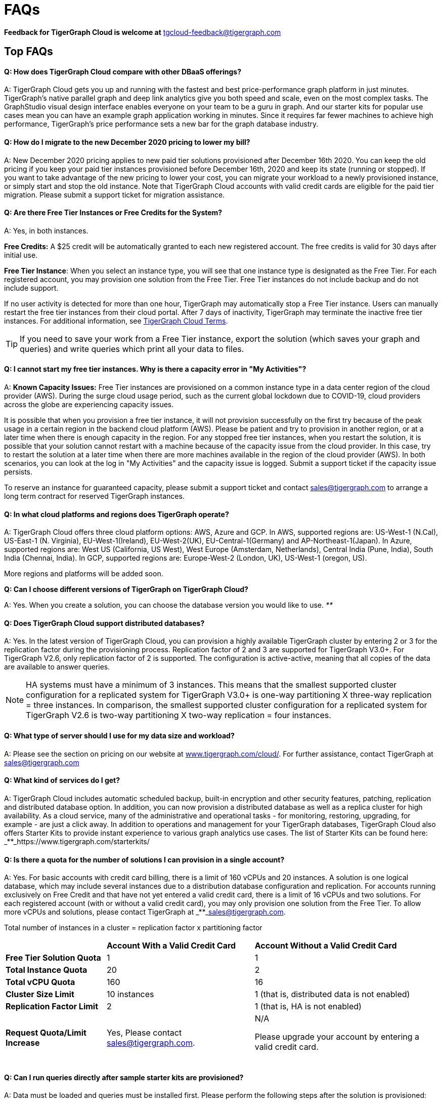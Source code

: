 = FAQs
:pp: {plus}{plus}

*Feedback for TigerGraph Cloud is welcome at* tgcloud-feedback@tigergraph.com

== Top FAQs

[discrete]
==== *Q:  How does TigerGraph Cloud compare with other DBaaS offerings?*

A:  TigerGraph Cloud gets you up and running with the fastest and best price-performance graph platform in just minutes. TigerGraph's native parallel graph and deep link analytics give you both speed and scale, even on the most complex tasks. The GraphStudio visual design interface enables everyone on your team to be a guru in graph. And our starter kits for popular use cases mean you can have an example graph application working in minutes. Since it requires far fewer machines to achieve high performance, TigerGraph's price performance sets a new bar for the graph database industry.

[discrete]
==== *Q: How do I migrate to the new December 2020 pricing to lower my bill?*

A: New December 2020 pricing applies to new paid tier solutions provisioned after December 16th 2020. You can keep the old pricing if you keep your paid tier instances provisioned before December 16th, 2020 and keep its state (running or stopped). If you want to take advantage of the new pricing to lower your cost, you can migrate your workload to a newly provisioned instance, or simply start and stop the old instance. Note that TigerGraph Cloud accounts with valid credit cards are eligible for the paid tier migration. Please submit a support ticket for migration assistance.

[discrete]
==== *Q: Are there Free Tier Instances or Free Credits for the System?*

A: Yes,  in both instances.

*Free Credits:* A $25 credit will be automatically granted to each new registered account. The free credits is valid for 30 days after initial use.

*Free Tier Instance*: When you select an instance type, you will see that one instance type is designated as the Free Tier. For each registered account, you may provision one solution from the Free Tier. Free Tier instances do not include backup and do not include support.

If no user activity is detected for more than one hour, TigerGraph may automatically stop a Free Tier instance. Users can manually restart the free tier instances from their cloud portal. After 7 days of inactivity, TigerGraph may terminate the inactive free tier instances. For additional information, see https://www.tigergraph.com/tigergraph-cloud-subscription-terms/[TigerGraph Cloud Terms].

TIP: If you need to save your work from a Free Tier instance, export the solution (which saves your graph and queries) and write queries which print all your data to files.

[discrete]
==== *Q: I cannot start my free tier instances. Why is there a capacity error in "My Activities"?*

A: *Known Capacity Issues:* Free Tier instances are provisioned on a common instance type in a data center region of the cloud provider (AWS). During the surge cloud usage period, such as the current global lockdown due to COVID-19, cloud providers across the globe are experiencing capacity issues.

It is possible that when you provision a free tier instance, it will not provision successfully on the first try because of the peak usage in a certain region in the backend cloud platform (AWS).  Please be patient and try to provision in another region, or at a later time when there is enough capacity in the region. For any stopped free tier instances, when you restart the solution, it is possible that your solution cannot restart with a machine because of the capacity issue from the cloud provider. In this case, try to restart the solution at a later time when there are more machines available in the region of the cloud provider (AWS). In both scenarios, you can look at the log in "My Activities" and the capacity issue is logged. Submit a support ticket if the capacity issue persists.

To reserve an instance for guaranteed capacity, please submit a support ticket and contact link:mailto:sales@tigergraph.com[sales@tigergraph.com] to arrange a long term contract for reserved TigerGraph instances.

[discrete]
==== *Q: In what cloud platforms and regions does TigerGraph operate?*

A: TigerGraph Cloud offers three cloud platform options: AWS, Azure and GCP. In AWS,  supported regions are: US-West-1 (N.Cal), US-East-1 (N. Virginia), EU-West-1(Ireland), EU-West-2(UK), EU-Central-1(Germany) and  AP-Northeast-1(Japan). In Azure, supported regions are: West US (California, US West), West Europe (Amsterdam, Netherlands), Central India (Pune, India), South India (Chennai, India). In GCP, supported regions are: Europe-West-2 (London, UK), US-West-1 (oregon, US).

More regions and platforms will be added soon.

*Q: Can I choose different versions of TigerGraph on TigerGraph Cloud?*

A: Yes. When you create a solution, you can choose the database version you would like to use. _**_

[discrete]
==== *Q: Does TigerGraph Cloud support distributed databases?*

A: Yes. In the latest version of TigerGraph Cloud, you can provision a highly available TigerGraph cluster by entering 2 or 3 for the replication factor during the provisioning process. Replication factor of 2 and 3 are supported for TigerGraph V3.0+. For TigerGraph V2.6, only replication factor of 2 is supported. The configuration is active-active, meaning that all copies of the data are available to answer queries.

NOTE: HA systems must have a minimum of 3 instances. This means that the smallest supported cluster configuration for a replicated system for TigerGraph V3.0+  is one-way partitioning X three-way replication = three instances. In comparison, the smallest supported cluster configuration for a replicated system for TigerGraph V2.6 is two-way partitioning X two-way replication = four instances.

[discrete]
==== *Q:  What type of server should I use for my data size and workload?*

A:  Please see the section on pricing on our website at https://www.tigergraph.com/cloud/[www.tigergraph.com/cloud/]. For further assistance, contact TigerGraph at link:mailto:sales@tigergraph.com[sales@tigergraph.com]

[discrete]
==== *Q: What kind of services do I get?*

A: TigerGraph Cloud includes automatic scheduled backup, built-in encryption and other security features, patching, replication and distributed database option.  In addition, you can now provision a distributed database as well as a replica cluster for high availability. As a cloud service, many of the administrative and operational tasks - for monitoring, restoring, upgrading, for example - are just a click away. In addition to operations and management for your TigerGraph databases, TigerGraph Cloud also offers Starter Kits to provide instant experience to various graph analytics use cases. The list of Starter Kits can be found here: _**_https://www.tigergraph.com/starterkits/

[discrete]
==== *Q: Is there a quota for the number of solutions I can provision in a single account?*

A: Yes. For basic accounts with credit card billing, there is a limit of 160 vCPUs and 20 instances. A solution is one logical database, which may include several instances due to a distribution database configuration and replication. For accounts running exclusively on Free Credit and that have not yet entered a valid credit card, there is a limit of 16 vCPUs and two solutions. For each registered account (with or without a valid credit card), you may only provision one solution from the Free Tier. To allow more vCPUs and solutions, please contact TigerGraph at _**_link:mailto:sales@tigergraph.com[sales@tigergraph.com].

Total number of instances in a cluster = replication factor x partitioning factor

+++<table>++++++<thead>++++++<tr>++++++<th style="text-align:left">++++++</th>+++
      +++<th style="text-align:left">++++++<b>+++Account With a Valid Credit Card+++</b>++++++</th>+++
      +++<th style="text-align:left">++++++<b>+++Account Without a Valid Credit Card+++</b>++++++</th>++++++</tr>++++++</thead>+++
  +++<tbody>++++++<tr>++++++<td style="text-align:left">++++++<b>+++Free Tier Solution Quota+++</b>++++++</td>+++
      +++<td style="text-align:left">+++1+++</td>+++
      +++<td style="text-align:left">+++1+++</td>++++++</tr>+++
    +++<tr>++++++<td style="text-align:left">++++++<b>+++Total Instance Quota+++</b>++++++</td>+++
      +++<td style="text-align:left">+++20+++</td>+++
      +++<td style="text-align:left">+++2+++</td>++++++</tr>+++
    +++<tr>++++++<td style="text-align:left">++++++<b>+++Total vCPU Quota+++</b>++++++</td>+++
      +++<td style="text-align:left">+++160+++</td>+++
      +++<td style="text-align:left">+++16+++</td>++++++</tr>+++
    +++<tr>++++++<td style="text-align:left">++++++<b>+++Cluster Size Limit+++</b>++++++</td>+++
      +++<td style="text-align:left">+++10 instances+++</td>+++
      +++<td style="text-align:left">+++1 (that is, distributed data is not enabled)+++</td>++++++</tr>+++
    +++<tr>++++++<td style="text-align:left">++++++<b>+++Replication Factor Limit+++</b>++++++</td>+++
      +++<td style="text-align:left">+++2+++</td>+++
      +++<td style="text-align:left">+++1 (that is, HA is not enabled)+++</td>++++++</tr>+++
    +++<tr>++++++<td style="text-align:left">++++++<b>+++Request Quota/Limit Increase+++</b>++++++</td>+++
      +++<td style="text-align:left">+++Yes, Please contact +++<a href="mailto:sales@tigergraph.com">+++sales@tigergraph.com+++</a>+++.+++</td>+++
      +++<td style="text-align:left">++++++<p>+++N/A+++</p>+++
        +++<p>+++Please upgrade your account by entering a valid credit card.
          +++<br>++++++</br>++++++</p>++++++</td>++++++</tr>++++++</tbody>++++++</table>+++

[discrete]
==== *Q: Can I run queries directly after sample starter kits are provisioned?*

A: Data must be loaded and queries must be installed first. Please perform the following steps after the solution is provisioned:

. Connect to GraphStudio through "`Open Solution Via Domain`" from the cloud portal.
. On the Load Data tab, click the Load button to load the sample dataset.
. On the Write Query tab, click the Install button to install the sample queries.

Now you can run queries on the starter kit's sample data. Please visit http://tigergraph.com/starterkits[tigergraph.com/starterkits] to watch the overview video for each starter kit.

[discrete]
==== *Q:  How can I monitor my TigerGraph Cloud service?*

A: TigerGraph Cloud is instance-based and offers an administrator portal to monitor the performance and health of each machine instance.

[discrete]
==== *Q:  Is TigerGraph Cloud cloud-agnostic?*

A:  TigerGraph Cloud will provide teams with the flexibility to use the cloud vendor of their choice, so there will be no vendor lock-in. For the current version, TigerGraph Cloud offers instances on AWS, Azure and GCP platforms. If you require immediate assistance to manage TigerGraph on another cloud provider, please contact link:mailto:sales@tigergraph.com[sales@tigergraph.com].

[discrete]
==== *Q:  Is the support for TigerGraph Cloud the same as the support for TigerGraph Enterprise?*

A: Yes, TigerGraph supports TigerGraph cloud users using paid tiers. See the Support Policy terms at https://www.tigergraph.com/support-policy/. For free tier instances, support is not included; therefore, support tickets for free tier solutions are answered when support staff bandwidths allows. See Section 1.4 in https://www.tigergraph.com/tigergraph-cloud-subscription-terms/. Additional developer resources for free tier users: join TigerGraph developer community at https://community.tigergraph.com.

[discrete]
==== *Q: What is the user interface for the TigerGraph Cloud instance?*

A: The TigerGraph https://docs.tigergraph.com/ui/graphstudio/overview[GraphStudio™ UI (User Interface)] provides an intuitive, browser-based interface that helps users get started quickly with graph-based application development tasks: designing a graph schema, creating a schema mapping, loading data, exploring the graph, and writing GSQL queries.

In addition, for TigerGraph paid tier solutions, users can use GSQL Web Shell to write GSQL Commands in an interactive command line shell. Users can access GSQL Web Shell through the solution panel from their Cloud Portal. This GSQL Web Shell opens up more data loading options such as S3 Loader (parquet format) and Kafka Loader.

[discrete]
==== *Q: What graph query language does TigerGraph support?*

A: TigerGraph uses GSQL, the query language designed for fast and scalable graph operations and analytics. GSQL's similarity to SQL, high-level syntax, Turing completeness, and built-in parallelism brings faster performance, faster development and the ability to describe any algorithm.

You can start learning GSQL from our GSQL tutorials. We also support a RESTful API and JSON output for easy integration with application languages like Python, Java, and C{pp}.

Start learning GSQL and become a TigerGraph Certified Associate today: https://www.tigergraph.com/certification/[www.tigergraph.com/certification/]

[discrete]
==== *Q: Can I have multiple graphs in one TigerGraph Cloud instance?*

A: Yes. If you use V3.0.5+ in TigerGraph Cloud, MultiGraph is supported through GraphStudio. Please refer to https://docs.tigergraph.com/ui/graphstudio/design-schema for the new MultiGraph Support through GraphStudio starting TigerGraph V3.0.

[discrete]
==== *Q: What methods do you support for importing data?*

A: We support AWS S3 import and local file upload through GraphStudio. Spark loading is available  through our open source JDBC Driver. See https://github.com/tigergraph/ecosys/tree/master/tools/etl[https://github.com/tigergraph/ecosys/tree/master/etl]

In addition, for TigerGraph paid tier solutions, users can use GSQL Web Shell to write GSQL Commands in an interactive command line shell. This GSQL Web Shell opens up more data loading options such as S3 Loader (parquet format), Kafka Loader and other complex loading jobs. Users can access GSQL Web Shell through the solution panel from their Cloud Portal.

For complex loading jobs through GSQL Web Shell for paid tier solutions, please submit a support ticket from your cloud portal for more information.

[discrete]
==== *Q: If I don't enter a valid credit card in the account and use the initial $25 free credit, will the data in the provisioned solutions be deleted if I stop the solutions?*

A: As long as there is remaining free credits in your account, the data of your solutions will be preserved by the provisioned disk after you stop the solutions even if you don't have a credit card in your account. The data will be available and accessible after you restart the solutions.  The free credits is valid for 30 days after initial use. Your solutions will be deleted automatically if the following scenario is detected: there is no remaining valid free credits and there is no valid credit card in your account.

**‌**To use "`backup and restore`" functionality, you need to enter a valid credit card in your account and choose non free tier instances. The non free tier solutions provisioned after the credit card is entered have backup and restore functionality through TigerGraph's Admin Portal. Note that any solutions provisioned before entering the credit card will not be upgraded with the backup and restore functionality.

If you choose to terminate the instance, your solutions and the data will not be preserved. Please see "Provisioning, Backup and Restore" section for detailed explanation on the difference between stopping and terminating a solution.

[discrete]
==== *Q: I can't find my registration activation email after registering for the first time. Where can I find it?*

A: Please check your SPAM folder. The activation email could be sent to your SPAM folder. If you can't find it in SPAM folder, and does not receive verification email in your mailbox after resending the verification email, please contact link:mailto:support@tigergraph.com[support@tigergraph.com] so that we can assist you with manual email verification process.

*Q: How do I develop a customized application on top of TigerGraph Cloud?*

A: Please see https://info.tigergraph.com/graph-gurus-24[Graph Gurus episode 24], where we presented "How to Build Innovative Applications with a Native Graph Database".

[discrete]
==== *Q: Can I upgrade from V2.6.x, V3.0.5, V3.0.6 to V3.1.1?*

A: For free tier solutions, the upgrade is not supported unless you are migrating to paid tier solutions. If you want to change the database version in your free tier, you can terminate the existing free tier solution, and create a new free tier with the new version. In each TigerGraph Cloud account, you can have one free tier. If you want to migrate to paid tier solutions, please send a support ticket through your cloud portal.

For paid tier solutions, please submit a support ticket for upgrade assistance. Downtime is expected during this upgrade. It is recommended to create a new blank V3.1.1 solution, import your data and copy the GSQL queries to test and experiment before upgrading your production instance from V2.6.x, V3.0.5, V3.0.6 to V3.1.1.

== Pricing

See https://www.tigergraph.com/cloud[www.tigergragraph.com/cloud] for pricing information.

[discrete]
==== *Q: How do I migrate to the new December 2020 pricing to lower my bill?*

A: New December 2020 pricing applies to new paid tier solutions provisioned after December 16th 2020. You can keep the old pricing if you keep your paid tier instances provisioned before December 16th, 2020 and keep its state (running or stopped). If you want to take advantage of the new pricing to lower your cost, you can migrate your workload to a newly provisioned instance, or simply start and stop the old instance. Note that TigerGraph Cloud accounts with valid credit cards are eligible for the paid tier migration. Please submit a support ticket for migration assistance.

[discrete]
==== *Q:  Do you offer a discount for annual contracts/commitments?*

A: Yes, there is a discount for contracting with TigerGraph for a one-year term.  Please contact link:mailto:sales@tigergraph.com[sales@tigergraph.com] to request your discount.

*Q: Can I purchase TigerGraph Cloud Credits?*

A: Yes. You can purchase cloud credits applied to TigerGraph Cloud usage. Please refer to https://www.tigergraph.com/cloud-credits/

[discrete]
==== *Q:  If I delete my instance before the end of the month, what will I have to pay?*

A: If you are subscribed to our standard hourly service, you will be charged only for your hours of use, as described above.

[discrete]
==== *Q: If I add an instance mid-month, when do I start paying for it?*

A:  We bill you and charge your credit card at the end of each calendar month.

[discrete]
==== *Q:  If I have a billing problem that I can't solve online, how do I contact you?*

A:  You can either open a support ticket from the cloud portal by clicking "`Support`" on the menu at the left of the page, or you can send an email to link:mailto:billing@tigergraph.com[billing@tigergraph.com].

[discrete]
==== *Q:  What happens if my monthly costs exceed the credit limit on my credit card?*

A: If this happens you can contact link:mailto:sales@tigergraph.com[sales@tigergraph.com] and we will provide you with other payment options.

[discrete]
==== *Q:  Where can I find TigerGraph's terms and conditions for its products and services?*

A:  You can find our terms and conditions here: http://www.tigergraph.com/terms[www.tigergraph.com/terms].

[discrete]
==== *Q: How is TigerGraph Cloud priced for development, test, or QA environments?*

A:  With TigerGraph Cloud, you only pay for what you use.  For long term contracts, please contact link:mailto:sales@tigergraph.com[sales@tigergraph.com].

== Sizing and Scaling

[discrete]
==== *Q: How do I determine the instance needed for my workload?*

TigerGraph Distributed Cloud offers eight different instances in AWS platform, ranging from 4 vCPUs with 7.5 GiB RAM, to 96 vCPUs with 768 GiB RAM. In Azure, TigerGraph Distributed Cloud offers seven different instances, ranging from 4 vCPUs with 16 GiB RAM, to 96 vCPUs with 672 GiB RAM. In GCP, TigerGraph Distributed Cloud offers seven different instances, ranging from 4 vCPUs with 16 GiB RAM, to 80 vCPUs with 640 GiB RAM. Larger graphs require more RAM. Higher performance calls for both more CPUs and more RAM.

Our https://www.tigergraph.com/tigergraph-cloud-pricing/[pricing table] gives initial recommendations for which instance to start with, if you know how much data you will be loading into the graph. We call the input data your "raw data". TigerGraph reorganizes your data into a graph, encoding and compressing it. We have assumed that your stored graph will be about 70% of the size of your raw data. This is a conservative estimate; it's often smaller.

You also need RAM for your graph querying and computation. Workloads vary considerably. In the pricing table, we recommend that your total RAM be about 1.5 times the maximum amount of raw data you think you will load.

If you see you need more space or more compute power, then just scale up.

Please submit a support ticket from TigerGraph Cloud Portal or contact link:mailto:support@tigergraph.com[support@tigergraph.com] for more help.

[discrete]
==== *Q: How do I expand the disk size?*

Please submit a support ticket from TigerGraph Cloud Portal or contact link:mailto:support@tigergraph.com[support@tigergraph.com] for more help.

[discrete]
==== *Q: Can I migrate my database to a larger (or smaller) instance?*

A: Contact TigerGraph Cloud Support for migrating between different instance types. Instance migration is not yet supported through one-click operation, however, migration can be achieved by using backup and restore for some cases.

[discrete]
==== *Q: Can I deploy a distributed TigerGraph database across a cluster of instances?*

A: Yes, you can provision a distributed database in TigerGraph Cloud. Simply provide the partition number and replication number you would like to have. Please see https://docs.tigergraph.com/tigergraph-cloud/tigergraph-cloud-faqs#provisioning-backup-and-restore[High Availability and Replication] Section below.

== Hardware

[discrete]
==== *Q: What type of disks are attached to the provisioned TigerGraph Instances?*

A: A Root Disk (EBS based) is attached to TigerGraph Instances.

[discrete]
==== *Q: What does the provisioned disk include, and how should I approach disk sizing?*

A: If you choose AWS as the backend, TigerGraph Cloud provisions persistent EBS volume as the disk attached to the EC2 machines to hold installation files and data files. The disk holds the following: OS installation, TigerGraph database installation, TigerGraph Graph storage, other data files uploaded to the instance, and any output files generated by querying the database, in addition to system logs generated during the process. Hence, when you consider the size of the disk, please consider the size of the data for all the above installations and files.

[discrete]
==== *Q: What browsers are supported?*

A: TigerGraph Cloud has been designed and tested for Chrome.  Other browsers may not yet be fully supported.

== Provisioning, Backup and Restore

[discrete]
==== *Q: What is a Solution?*

A: A TigerGraph Solution is a graph database image which can be deployed on a virtual machine instance.  Most solutions also come with a starter kit, a sample graph schema, sample data, and sample queries for a common use case, such as Recommendation Engine, Anti-Fraud, and Healthcare Analytics. In a newly provisioned solution, the data files are ready to be loaded, and the queries are ready to be installed.

[discrete]
==== *Q: Is there a warm-up period for TigerGraph instances and solutions?*

A: When you provision or restart a solution, there will be a warm-up period for the machine instances and the disk attached to the instances. The larger the data size and the greater the number of instances, the longer the warm-up period will be.

[discrete]
==== *Q: What is the difference between stopping and terminating a solution?*

A: When you stop a solution, you shut down the virtual machine instance. The TigerGraph database is frozen in its current state. Billing for that machine instance also stops. Scheduled backups also stop, but the backup copies are kept in EFS in AWS, Azure Files in Azure, and GCP Filestores in GCP. You will still incur charges for disk storage and backups when a solution is stopped. You can start the solution again. After a warm up period, the solution will return to its previous state.

When you terminate a solution, you will deprovision the virtual machine and the attached disk space. The solution is deleted according to the cloud platforms policies and cannot be recovered. A backup file, however, can be used to restore to a new solution within 15 days.

[discrete]
==== *Q: Do you offer backup in TigerGraph Cloud?*

A: Yes. In GraphStudio, go to Admin Portal > Backup and Restore.

[discrete]
==== *Q: What backup options are available?*

A: TigerGraph Cloud offers full backups on a scheduled or on-demand basis. By default, backup is turned on when instances are running and will be done daily. There are four options you can choose from: backup daily, weekly, monthly, and ad hoc. In current version, the retention policy is to retain up to seven backups. Therefore, if you choose to backup daily; the retention of backup is for a week; if you choose to backup weekly, the retention of backup is for seven weeks; if you choose to backup monthly, the retention of backup is for seven months. if you want to perform an ad hoc manual backup when there are already seven copies of backups, you need to delete an older version of backup in order to save the most recent ad hoc copy. The maximum number of manual backups is six, as the platform always reserves one spot for scheduled backup. When a solution is stopped, backup in EFS, Azure Files and GCP Filestores will be charged for the time you have the solutions. Please see pricing for backup cost while your instance is stopped.

For a longer retention policy, more options will be coming soon.

*Q: Can I restore from a backup from another solution in my account?*

A: Only single server solutions can be restored from the backup of another solution in the same account within the same cloud platform. Distributed and replicated cluster cannot be restored from the backup of another cluster in the same account.

[discrete]
==== *Q: What password do I use for backup and restore?*

A: To perform an ad hoc backup, use the password of the tigergraph user of your solution. To restore from a previous backup, use the same password that was used to create the backup. This rule applies to restoring from a different solution in your account. All the backups of different solutions in your account can be found through the Admin Portal.

[discrete]
==== *Q: What happens to my automated backups if I terminate my solution?*

A: We will keep the latest backup for 15 days and then delete. Within that 15 days, you may use your backup to restore into another similar solution if it is a single server solution. To restore a cluster within 15 days, please submit a support ticket through the cloud portal.

[discrete]
==== *Q: How soon can I restore from a backup that I just made?*

A: After you perform a backup, you should wait at least 15 minutes.

[discrete]
==== *Q: How can I delete my TigerGraph Cloud account?*

A: Please submit a support ticket through the cloud portal.

== High Availability and Replication

[discrete]
==== *Q: What kind of replicas does TigerGraph Cloud support?*

A:  TigerGraph Distributed Cloud offers active-active replication, for increased availability and automatic failover.

A TigerGraph system with HA is a cluster of server machines which uses replication to provide continuous service when one or more servers are not available or when some service components fail. TigerGraph HA service provides loading balancing when all components are operational, as well as automatic failover in the event of a service disruption.

[discrete]
==== *Q: What is the replication factor?*

A: Replication factor means how many copies of data are stored, each on a separate machine. The default HA configuration has a replication factor of two, meaning that a fully-functioning system maintains two copies of the data, stored on separate machines. TigerGraph Distributed Cloud currently supports your choice of replication factor of one (only one copy of the data, not recommended for critical systems)*,* two. or three if you choose TigerGraph v3.0.6+. If you choose TigerGraph v2.6.x, only replication factor of one or two are supported.

*Limitation for TigerGraph v2.6.x:* In TigerGraph Distributed Cloud, if replication is used, the total number of instances must be at least 3. For TigerGraph v2.6.x, If replication factor is 2, then the partition factor must be at least 2, for a total of 2x2 = 4 instances. For TigerGraph v3.0.6+, the configuration for a cluster with 1 partition and 3 replicas is supported.

*Limitation for TigerGraph v3.1.1:* This version only supports single server configuration.

[discrete]
==== *Q: What is the partition factor?*

A: Partition factor means the number of parts or components your graph data is split into, which also equals the number of instances that collectively store one copy of the full graph.  For example, if you select a partition factor of 3, each instance will hold approximately 1/3 of your data. Please read https://docs.tigergraph.com/admin/admin-guide/installation-and-configuration/ha-cluster#examples for additional details about partitions and replications.

[discrete]
==== *Q: How long do I need to wait for the cluster to be ready after provisioning process starts?*

A: It currently takes about 4 minutes to provision a single instance. If you configure a 2x2 replicated and distributed graph database, it will take about 15 minutes.

== Network, Security and User Management

[discrete]
==== *Q: Can I use TigerGraph in Amazon Virtual Private Cloud (Amazon VPC)?*

A: By default, you will be given your own VPC(s) for your TigerGraph Cloud account resources in AWS and GCP, and your own Azure Virtual Networks for your TigerGraph Cloud account resources in Azure. Your instances are separated from other accounts by different VPCs or Virtual Networks. Within your own account, you have different VPCs or Virtual Networks for different regions.

[discrete]
==== *Q: Does TigerGraph Cloud support encrypting my data in transit and at rest?*

A: Yes, TigerGraph Cloud encrypts all data in transit and at rest.

[discrete]
==== *Q: Am I sharing data storage with other customers? Is TigerGraph a multi-tenant solution?*

A: You are not sharing storage with other customers. Each TigerGraph solution is provisioned as one or more virtual machine instances of the TigerGraph engine, used only for your account, and provisioned with its own disk space. No two accounts are sharing the same TigerGraph database.

[discrete]
==== *Q: Can I use TigerGraph Cloud to do VPC peering?*

A: The current version of TigerGraph Cloud does not support VPC peering. The feature is coming soon. If you want VPC peering, contact link:mailto:sales@tigergraph.com[sales@tigergraph.com] for managed services.

[discrete]
==== *Q: How do I log in to the GraphStudio UI of my solution for the first time?*

A: You provide the initial password through provisioning steps in your cloud portal. Hence, remember the initial password you provided to your tigergraph user. To log in to GraphStudio for the first time, use tigergraph/<initial password>.

[discrete]
==== *Q: How do I change the password to my solutions?*

A: You provide the initial password through provisioning steps in your cloud portal. Hence, remember the initial password you provided to your tigergraph user. To change the password, you need to log in to GraphStudio using tigergraph/<initial password>, then go to Admin Portal. The ability to change passwords is provided through administrator portal. You can access this page by GraphStudio > Admin Portal > User Management.

*Q: Can I create multiple users with different roles to access TigerGraph solutions?*

A: If you choose V3.0.5+, the default tigergraph user with superuser role can create other users with different roles through GraphStudio > Admin Portal > User Management for each solution. Please read the following documentation for more steps and information: https://docs.tigergraph.com/ui/admin-portal/user-management

Additional information on Role Based Access Control can be found here: https://docs.tigergraph.com/ui/graphstudio/user-access-management

[discrete]
==== *Q: How do I access my TigerGraph Cloud account (e.g., username and password)?*

A: When you register your account, you will select a username and password. You can then log in anytime at http://www.tgcloud.io/[www.tgcloud.io]. You will also be given a URL, using a subdomain name that you select.

[discrete]
==== *Q: How do I access my TigerGraph database and POST to TigerGraph?*

A: You can access the database through TigerGraph's GraphStudio visual interface and through RESTful endpoints. Use RESTful endpoints to POST to TigerGraph solutions and develop applications. Please refer to the https://docs.tigergraph.com/dev/restpp-api[RESTful API User Guide]. To find the RESTful endpoints for queries created in GraphStudio, please read "`https://docs.tigergraph.com/ui/graphstudio/write-queries#TigerGraphGraphStudioUIGuide-DeleteQuery-1[Show Query Endpoint]`". There is also a recorded webinar which demos the process in details: https://info.tigergraph.com/graph-gurus-24

*Here is the step-by-step instructions:*

TigerGraph cloud enables https://docs.tigergraph.com/v/2.4/dev/restpp-api/restpp-requests#rest-authentication[REST{pp} Authentication] to securely connect TigerGraph Cloud solutions with your application through port 9000.

*Step 1:* [One time] Navigate to the TigerGraph solution's Admin Portal,  and generate a secret from User Management.

For example, the URL for the solution is:

[source,text]
----
https://SOLUTIONID.i.tgcloud.io:14240/admin/#/user-management
----

and the generated secret is abcd1234 from Admin Portal.

*Step 2:* [Need to renew every lifetime] Use the secret generated in step 1 to get a RESTPP token (for example, xyz789) using curl command. Note that the port is 9000.

Here is an example where you obtain a token with a lifetime of 1,000,000 seconds (11 days):

[source,text]
----
curl -X GET 'https://SOLUTIONID.i.tgcloud.io:9000/requesttoken secret=abcd1234&lifetime=1000000'Returning
----

[source,text]
----
{
  "code":"REST-0000",
  "expiration":1570727825,
  "error":false,
  "message":"Generate new token successfully.",
  "token":"xyz789"
}
----

*Step 3:*  Now in your application, use the token in the REST call, for example:

[source,text]
----
curl -X GET -H "Authorization: Bearer xyz789" 'https://SOLUTIONID.i.tgcloud.io:9000/graph/MyGraph/vertices/Account?limit=3'
----

[discrete]
==== *Q: Do free tier instances expose RESTful endpoints?*

A: Yes. Free tier instances expose RESTful endpoints through port 9000 to allow access to TigerGraph database, similar to non free tier instances.

[discrete]
==== *Q: Does TigerGraph Cloud offer Role Based Access Control?*

A: TigerGraph's role-based access control with MultiGraph and User Management is available if you use TigerGraph V3.0.5+.

[discrete]
==== *Q: What happens to my data if I terminate an instance or if my account is closed?*

A: When you terminate an instance in TigerGraph Distributed Cloud, the virtual machine instance and its associated storage volume are deleted according to the policies of the underlying cloud infrastructure vendor.

[discrete]
==== *Q: How does TigerGraph Cloud secure my data?*

A: TigerGraph Cloud encrypts data at rest and in transit, and SSL is enabled for secure access.

[discrete]
==== *Q: Can I integrate TigerGraph Cloud into my single sign on system?*

A: The ability to use cloud portal to integrate TigerGraph Cloud into an SSO system will be provided at a future date. If you are using a paid tier instance, please submit a support ticket to request advanced service to integrate into an SSO system TigerGraph supports. Please see https://docs.tigergraph.com/admin/admin-guide/user-access-management/single-sign-on

https://docs.tigergraph.com/ui/admin-portal/management/security/sso

== Logs

[discrete]
==== *Q: Does TigerGraph Cloud provide logs?*

A: Access to TigerGraph system and component logs is coming soon via the TigerGraph Cloud portal and administrator portal for provisioned TigerGraph instances.

== Upgrade

[discrete]
==== *Q: Can I upgrade from V2.6.x, V3.0.5, V3.0.6 to V3.1.1?*

A: For free tier solutions, the upgrade is not supported unless you are migrating to paid tier solutions. If you want to change the database version in your free tier, you can terminate the existing free tier solution, and create a new free tier with the new version. In each TigerGraph Cloud account, you can have one free tier. If you want to migrate to paid tier solutions, please send a support ticket through your cloud portal.

For paid tier solutions, please submit a support ticket for upgrade assistance. Downtime is expected during this upgrade. It is recommended to create a new blank V3.1.1 solution, import your data and copy the GSQL queries to test and experiment before upgrading your production instance from V2.6.x, V3.0.5, V3.0.6 to V3.1.1.

== TigerGraph Cloud Support

[discrete]
==== *Q: How do I submit a support ticket?*

A: In your cloud portal, on the top bar,  you can submit the support ticket by clicking on image:../.gitbook/assets/screen-shot-2020-05-06-at-2.52.22-pm.png[]. This will generate a support ticket in TigerGraph's freshdesk support system. You can track the ticket status in freshdesk.

[discrete]
==== *Q: How do I submit a support ticket if I cannot access the Cloud Portal?*

A: If in rare cases, you cannot submit TigerGraph Cloud support tickets through the cloud portal for your account, you can also submit the support request by email to link:mailto:support@tigergraph.com[support@tigergraph.com] directly. This action will automatically generates a new freshdesk support ticket and you can track the support ticket in freshdesk portal. Please remember to use the email account associated with your TigerGraph Cloud account to submit the support email to link:mailto:support@tigergraph.com[support@tigergraph.com] so that TigerGraph Cloud Support can verify your account.

== Performance

[discrete]
==== *Q: Is TigerGraph built on a NoSQL database or a relational database?*

A: TigerGraph is a native parallel graph database built on C{pp}. It is not built on a NoSQL database or relational database.

[discrete]
==== *Q: How can I monitor the speed or throughput of queries and data loading?*

A: The GraphStudio visual design tool provides several monitors. The https://docs.tigergraph.com/ui/graphstudio/load-data[Load Data] page includes a real time monitor and statistics. Query performance and many other measures are available on the https://docs.tigergraph.com/admin/admin-guide/system-management/admin-portal[administrator portal].

[discrete]
==== *Q: How can I improve the speed of my system?*

A: Due to TigerGraph's massively parallel and hybrid in-memory database design, an instance with more vCPUs and more memory will usually run faster. For a given hardware configuration, performance can be improved by optimizing graph schema, loading jobs, and queries. In TigerGraph Distributed Cloud, you can also choose to provision a cluster with replication factor 2 to increase throughput. Contact link:mailto:sales@tigergraph.com[sales@tigergraph.com] to discuss for query optimization services.

[discrete]
==== *Q: What third-party software is used in TigerGraph Cloud?*

A: A list of third-party software used in the TigerGraph engine and TigerGraph Cloud is available at https://docs.tigergraph.com/legal/patents-and-third-party-software[https://docs.tigergraph.com/legal/patents-and-third-party-software.]

